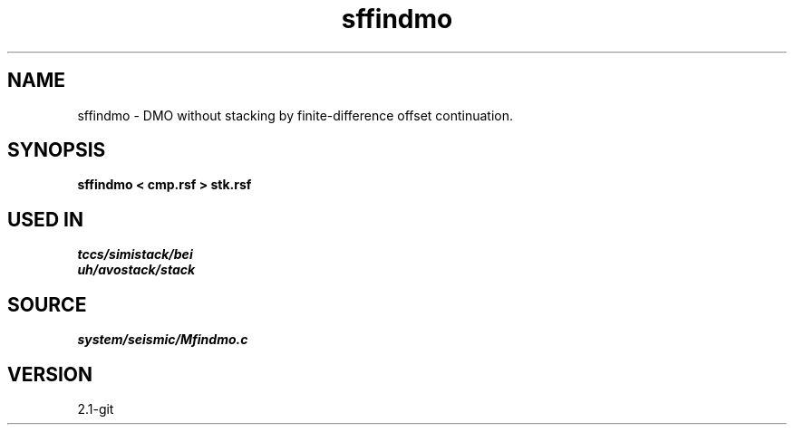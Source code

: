 .TH sffindmo 1  "APRIL 2019" Madagascar "Madagascar Manuals"
.SH NAME
sffindmo \- DMO without stacking by finite-difference offset continuation. 
.SH SYNOPSIS
.B sffindmo < cmp.rsf > stk.rsf
.SH USED IN
.TP
.I tccs/simistack/bei
.TP
.I uh/avostack/stack
.SH SOURCE
.I system/seismic/Mfindmo.c
.SH VERSION
2.1-git
